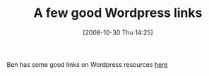 #+POSTID: 1082
#+DATE: [2008-10-30 Thu 14:25]
#+OPTIONS: toc:nil num:nil todo:nil pri:nil tags:nil ^:nil TeX:nil
#+CATEGORY: Link
#+TAGS: Blogging, Web, WordPress
#+TITLE: A few good Wordpress links

Ben has some good links on Wordpress resources [[http://benjisimon.blogspot.com/2008/10/wordpress-serendipity-helpful-resources.html][here]]



